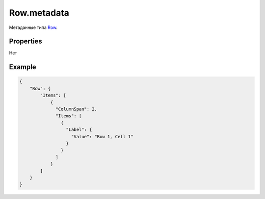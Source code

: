 Row.metadata
============

Метаданные типа `Row <../>`__.

Properties
----------

Нет

Example
-------

.. code:: json

    {
        "Row": {
            "Items": [
                {
                  "ColumnSpan": 2,
                  "Items": [
                    {
                      "Label": {
                        "Value": "Row 1, Cell 1"
                      }
                    }
                  ]
                }
            ]
        }
    }
